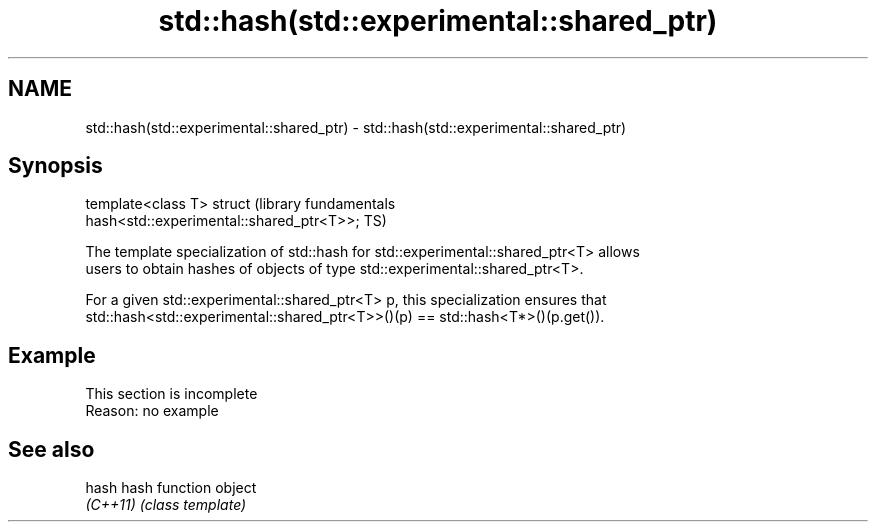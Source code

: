 .TH std::hash(std::experimental::shared_ptr) 3 "2019.08.27" "http://cppreference.com" "C++ Standard Libary"
.SH NAME
std::hash(std::experimental::shared_ptr) \- std::hash(std::experimental::shared_ptr)

.SH Synopsis
   template<class T> struct                                       (library fundamentals
   hash<std::experimental::shared_ptr<T>>;                        TS)

   The template specialization of std::hash for std::experimental::shared_ptr<T> allows
   users to obtain hashes of objects of type std::experimental::shared_ptr<T>.

   For a given std::experimental::shared_ptr<T> p, this specialization ensures that
   std::hash<std::experimental::shared_ptr<T>>()(p) == std::hash<T*>()(p.get()).

.SH Example

    This section is incomplete
    Reason: no example

.SH See also

   hash    hash function object
   \fI(C++11)\fP \fI(class template)\fP
